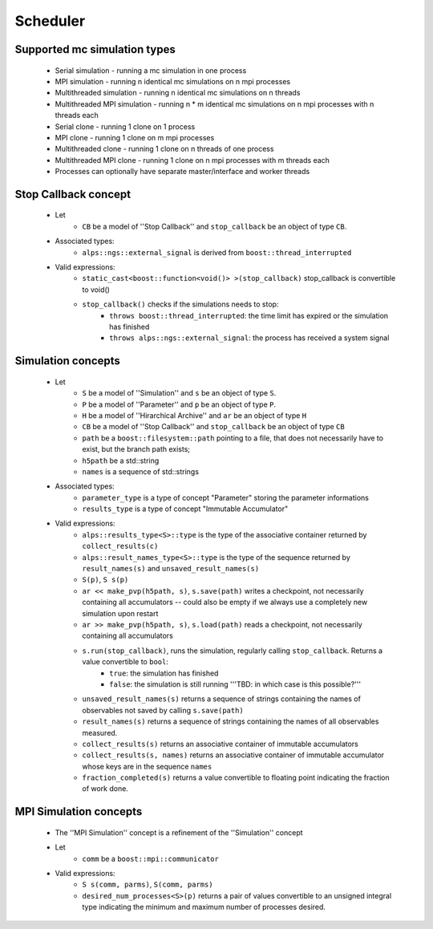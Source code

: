 Scheduler
=========

Supported mc simulation types
-----------------------------

  * Serial simulation - running a mc simulation in one process
  * MPI simulation - running n identical mc simulations on n mpi processes
  * Multithreaded simulation - running n identical mc simulations on n threads
  * Multithreaded MPI simulation - running n * m identical mc simulations on n mpi processes with n threads each

  * Serial clone - running 1 clone on 1 process
  * MPI clone - running 1 clone on m mpi processes
  * Multithreaded clone - running 1 clone on n threads of one process
  * Multithreaded MPI clone - running 1 clone on n mpi processes with m threads each

  * Processes can optionally have separate master/interface and worker threads

Stop Callback concept
---------------------

    * Let
        * ``CB`` be a model of ''Stop Callback'' and ``stop_callback`` be an object of type ``CB``. 
    * Associated types:
        * ``alps::ngs::external_signal`` is derived from ``boost::thread_interrupted``
    * Valid expressions:
        * ``static_cast<boost::function<void()> >(stop_callback)`` stop_callback is convertible to void()
        * ``stop_callback()`` checks if the simulations needs to stop:
            * ``throws boost::thread_interrupted``: the time limit has expired or the simulation has finished
            * ``throws alps::ngs::external_signal``: the process has received a system signal

Simulation concepts
-------------------

    * Let
        * ``S`` be a model of ''Simulation'' and ``s`` be an object of type ``S``. 
        * ``P`` be a model of ''Parameter'' and ``p`` be an object of type ``P``.
        * ``H`` be a model of ''Hirarchical Archive'' and ``ar`` be an object of type ``H``
        * ``CB`` be a model of ''Stop Callback'' and ``stop_callback`` be an object of type ``CB``
        * ``path`` be a ``boost::filesystem::path`` pointing to a file, that does not necessarily have to exist, but the branch path exists;
        * ``h5path`` be a std::string
        * ``names`` is a sequence of std::strings
    * Associated types:
        * ``parameter_type``  is a type of concept "Parameter" storing the parameter informations
        * ``results_type``  is a type of concept "Immutable Accumulator"
    * Valid expressions:
        * ``alps::results_type<S>::type`` is the type of the associative container returned by ``collect_results(c)``
        * ``alps::result_names_type<S>::type`` is the type of the sequence returned by ``result_names(s)`` and ``unsaved_result_names(s)``
        * ``S(p)``, ``S s(p)``
        * ``ar << make_pvp(h5path, s)``, ``s.save(path)`` writes a checkpoint, not necessarily containing all accumulators -- could also be empty if we always use a completely new simulation upon restart
        * ``ar >> make_pvp(h5path, s)``, ``s.load(path)`` reads a checkpoint, not necessarily containing all accumulators
        * ``s.run(stop_callback)``, runs the simulation, regularly calling ``stop_callback``. Returns a value convertible to ``bool``:
            * ``true``: the simulation has finished 
            * ``false``: the simulation is still running '''TBD: in which case is this possible?'''
        * ``unsaved_result_names(s)`` returns a sequence of strings containing the names of observables not saved by calling ``s.save(path)``
        * ``result_names(s)`` returns a sequence of strings containing the names of all observables measured.
        * ``collect_results(s)`` returns an associative container of immutable accumulators
        * ``collect_results(s, names)``   returns an associative container of immutable accumulator whose keys are in the sequence ``names``
        * ``fraction_completed(s)`` returns a value convertible to floating point indicating the fraction of work done.

MPI Simulation concepts
-----------------------

    * The ''MPI Simulation'' concept is a refinement of the ''Simulation'' concept
    * Let
        * ``comm`` be a ``boost::mpi::communicator``
    * Valid expressions:
        * ``S s(comm, parms)``, ``S(comm, parms)``
        * ``desired_num_processes<S>(p)`` returns a pair of values convertible to an unsigned integral type indicating the minimum and maximum number of processes desired.
